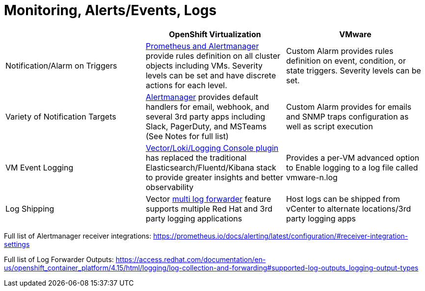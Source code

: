 = Monitoring, Alerts/Events, Logs

[cols="1,1,1"]
|===
|  | OpenShift Virtualization | VMware

| Notification/Alarm on Triggers
| https://docs.openshift.com/container-platform/latest/monitoring/monitoring-overview.html#understanding-the-monitoring-stack_monitoring-overview[Prometheus and Alertmanager] provide rules definition on all cluster objects including VMs. Severity levels can be set and have discrete actions for each level.
| Custom Alarm provides rules definition on event, condition, or state triggers. Severity levels can be set.

| Variety of Notification Targets
| https://docs.openshift.com/container-platform/latest/monitoring/managing-alerts.html#sending-notifications-to-external-systems_managing-alerts[Alertmanager] provides default handlers for email, webhook, and several 3rd party apps including Slack, PagerDuty, and MSTeams (See Notes for full list)
| Custom Alarm provides for emails and SNMP traps configuration as well as script execution

| VM Event Logging
| https://docs.openshift.com/container-platform/latest/logging/cluster-logging.html#logging-architecture-overview_cluster-logging[Vector/Loki/Logging Console plugin] has replaced the traditional Elasticsearch/Fluentd/Kibana stack to provide greater insights and better observability
| Provides a per-VM advanced option to Enable logging to a log file called vmware-n.log

| Log Shipping
| Vector https://docs.openshift.com/container-platform/latest/logging/log_collection_forwarding/log-forwarding.html#log-forwarding-implementations-multi-clf_log-forwarding[multi log forwarder] feature supports multiple Red Hat  and 3rd party logging applications
| Host logs can be shipped from vCenter to alternate locations/3rd party logging apps
|===

Full list of Alertmanager receiver integrations:  https://prometheus.io/docs/alerting/latest/configuration/#receiver-integration-settings


Full list of Log Forwarder Outputs: https://access.redhat.com/documentation/en-us/openshift_container_platform/4.15/html/logging/log-collection-and-forwarding#supported-log-outputs_logging-output-types

